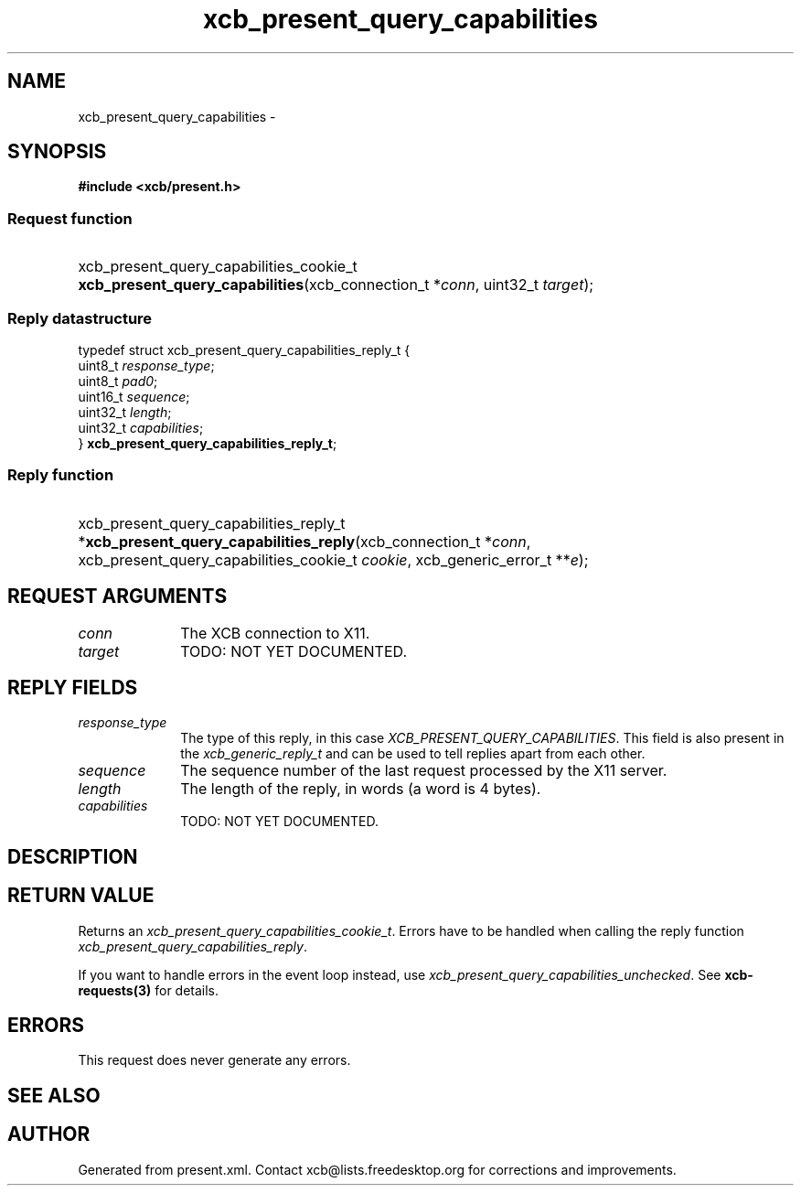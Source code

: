 .TH xcb_present_query_capabilities 3  "libxcb 1.16.1" "X Version 11" "XCB Requests"
.ad l
.SH NAME
xcb_present_query_capabilities \- 
.SH SYNOPSIS
.hy 0
.B #include <xcb/present.h>
.SS Request function
.HP
xcb_present_query_capabilities_cookie_t \fBxcb_present_query_capabilities\fP(xcb_connection_t\ *\fIconn\fP, uint32_t\ \fItarget\fP);
.PP
.SS Reply datastructure
.nf
.sp
typedef struct xcb_present_query_capabilities_reply_t {
    uint8_t  \fIresponse_type\fP;
    uint8_t  \fIpad0\fP;
    uint16_t \fIsequence\fP;
    uint32_t \fIlength\fP;
    uint32_t \fIcapabilities\fP;
} \fBxcb_present_query_capabilities_reply_t\fP;
.fi
.SS Reply function
.HP
xcb_present_query_capabilities_reply_t *\fBxcb_present_query_capabilities_reply\fP(xcb_connection_t\ *\fIconn\fP, xcb_present_query_capabilities_cookie_t\ \fIcookie\fP, xcb_generic_error_t\ **\fIe\fP);
.br
.hy 1
.SH REQUEST ARGUMENTS
.IP \fIconn\fP 1i
The XCB connection to X11.
.IP \fItarget\fP 1i
TODO: NOT YET DOCUMENTED.
.SH REPLY FIELDS
.IP \fIresponse_type\fP 1i
The type of this reply, in this case \fIXCB_PRESENT_QUERY_CAPABILITIES\fP. This field is also present in the \fIxcb_generic_reply_t\fP and can be used to tell replies apart from each other.
.IP \fIsequence\fP 1i
The sequence number of the last request processed by the X11 server.
.IP \fIlength\fP 1i
The length of the reply, in words (a word is 4 bytes).
.IP \fIcapabilities\fP 1i
TODO: NOT YET DOCUMENTED.
.SH DESCRIPTION
.SH RETURN VALUE
Returns an \fIxcb_present_query_capabilities_cookie_t\fP. Errors have to be handled when calling the reply function \fIxcb_present_query_capabilities_reply\fP.

If you want to handle errors in the event loop instead, use \fIxcb_present_query_capabilities_unchecked\fP. See \fBxcb-requests(3)\fP for details.
.SH ERRORS
This request does never generate any errors.
.SH SEE ALSO
.SH AUTHOR
Generated from present.xml. Contact xcb@lists.freedesktop.org for corrections and improvements.

